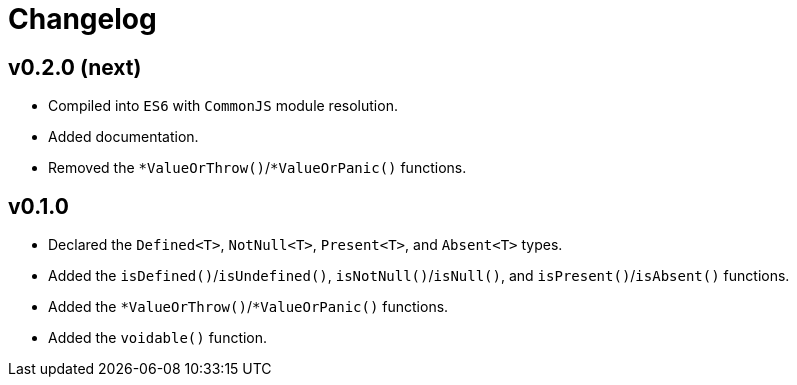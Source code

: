 = Changelog

== v0.2.0 (next)

* Compiled into `ES6` with `CommonJS` module resolution.
* Added documentation.
* Removed the `*ValueOrThrow()`/`*ValueOrPanic()` functions.

== v0.1.0

* Declared the `Defined<T>`, `NotNull<T>`, `Present<T>`, and `Absent<T>` types.
* Added the `isDefined()`/`isUndefined()`, `isNotNull()`/`isNull()`,
and `isPresent()`/`isAbsent()` functions.
* Added the `*ValueOrThrow()`/`*ValueOrPanic()` functions.
* Added the `voidable()` function.
